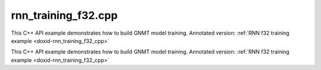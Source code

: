 .. index:: pair: example; rnn_training_f32.cpp
.. _doxid-rnn_training_f32_8cpp-example:

rnn_training_f32.cpp
====================

This C++ API example demonstrates how to build GNMT model training. Annotated version: :ref:`RNN f32 training example <doxid-rnn_training_f32_cpp>`

This C++ API example demonstrates how to build GNMT model training. Annotated version: :ref:`RNN f32 training example <doxid-rnn_training_f32_cpp>`



.. ref-code-block:: cpp

	/*******************************************************************************
	* Copyright 2018-2025 Intel Corporation
	*
	* Licensed under the Apache License, Version 2.0 (the "License");
	* you may not use this file except in compliance with the License.
	* You may obtain a copy of the License at
	*
	*     http://www.apache.org/licenses/LICENSE-2.0
	*
	* Unless required by applicable law or agreed to in writing, software
	* distributed under the License is distributed on an "AS IS" BASIS,
	* WITHOUT WARRANTIES OR CONDITIONS OF ANY KIND, either express or implied.
	* See the License for the specific language governing permissions and
	* limitations under the License.
	*******************************************************************************/
	
	
	#include <cstring>
	#include <math.h>
	#include <numeric>
	#include <utility>
	
	#include "oneapi/dnnl/dnnl.hpp"
	
	#include "example_utils.hpp"
	
	using namespace :ref:`dnnl <doxid-namespacednnl>`;
	
	// User input is:
	//     N0 sequences of length T0
	const int N0 = 1 + rand() % 31;
	//     N1 sequences of length T1
	const int N1 = 1 + rand() % 31;
	// Assume T0 > T1
	const int T0 = 31 + 1 + rand() % 31;
	const int T1 = 1 + rand() % 31;
	
	// Memory required to hold it: N0 * T0 + N1 * T1
	// However it is possible to have these coming
	// as padded chunks in larger memory:
	//      e.g. (N0 + N1) * T0
	// We don't need to compact the data before processing,
	// we can address the chunks via sub-memory and
	// process the data via two RNN primitives:
	//     of time lengths T1 and T0 - T1.
	// The leftmost primitive will process N0 + N1 subsequences of length T1
	// The rightmost primitive will process remaining N0 subsequences
	// of T0 - T1 length
	const int leftmost_batch = N0 + N1;
	const int rightmost_batch = N0;
	
	const int leftmost_seq_length = T1;
	const int rightmost_seq_length = T0 - T1;
	
	// Number of channels
	const int common_feature_size = 1024;
	
	// RNN primitive characteristics
	const int common_n_layers = 1;
	const int lstm_n_gates = 4;
	
	void simple_net(:ref:`engine::kind <doxid-structdnnl_1_1engine_1a2635da16314dcbdb9bd9ea431316bb1a>` engine_kind) {
	    auto eng = :ref:`engine <doxid-structdnnl_1_1engine>`(engine_kind, 0);
	    :ref:`stream <doxid-structdnnl_1_1stream>` s(eng);
	
	    bool is_training = true;
	    auto fwd_inf_train = is_training ? :ref:`prop_kind::forward_training <doxid-group__dnnl__api__attributes_1ggac7db48f6583aa9903e54c2a39d65438fa24775787fab8f13aa4809e1ce8f82aeb>`
	                                     : :ref:`prop_kind::forward_inference <doxid-group__dnnl__api__attributes_1ggac7db48f6583aa9903e54c2a39d65438fa3b9fad4f80d45368f856b5403198ac4c>`;
	
	    std::vector<primitive> fwd_net;
	    std::vector<primitive> bwd_net;
	
	    // Input tensor holds two batches with different sequence lengths.
	    // Shorter sequences are padded
	    :ref:`memory::dims <doxid-structdnnl_1_1memory_1a7d9f4b6ad8caf3969f436cd9ff27e9bb>` net_src_dims = {
	            T0, // time, maximum sequence length
	            N0 + N1, // n, total batch size
	            common_feature_size // c, common number of channels
	    };
	
	    // Two RNN primitives for different sequence lengths,
	    // one unidirectional layer, LSTM-based
	    :ref:`memory::dims <doxid-structdnnl_1_1memory_1a7d9f4b6ad8caf3969f436cd9ff27e9bb>` leftmost_src_layer_dims = {
	            leftmost_seq_length, // time
	            leftmost_batch, // n
	            common_feature_size // c
	    };
	    :ref:`memory::dims <doxid-structdnnl_1_1memory_1a7d9f4b6ad8caf3969f436cd9ff27e9bb>` rightmost_src_layer_dims = {
	            rightmost_seq_length, // time
	            rightmost_batch, // n
	            common_feature_size // c
	    };
	    :ref:`memory::dims <doxid-structdnnl_1_1memory_1a7d9f4b6ad8caf3969f436cd9ff27e9bb>` common_weights_layer_dims = {
	            common_n_layers, // layers
	            1, // directions
	            common_feature_size, // input feature size
	            lstm_n_gates, // gates number
	            common_feature_size // output feature size
	    };
	    :ref:`memory::dims <doxid-structdnnl_1_1memory_1a7d9f4b6ad8caf3969f436cd9ff27e9bb>` common_weights_iter_dims = {
	            common_n_layers, // layers
	            1, // directions
	            common_feature_size, // input feature size
	            lstm_n_gates, // gates number
	            common_feature_size // output feature size
	    };
	    :ref:`memory::dims <doxid-structdnnl_1_1memory_1a7d9f4b6ad8caf3969f436cd9ff27e9bb>` common_bias_dims = {
	            common_n_layers, // layers
	            1, // directions
	            lstm_n_gates, // gates number
	            common_feature_size // output feature size
	    };
	    :ref:`memory::dims <doxid-structdnnl_1_1memory_1a7d9f4b6ad8caf3969f436cd9ff27e9bb>` leftmost_dst_layer_dims = {
	            leftmost_seq_length, // time
	            leftmost_batch, // n
	            common_feature_size // c
	    };
	    :ref:`memory::dims <doxid-structdnnl_1_1memory_1a7d9f4b6ad8caf3969f436cd9ff27e9bb>` rightmost_dst_layer_dims = {
	            rightmost_seq_length, // time
	            rightmost_batch, // n
	            common_feature_size // c
	    };
	
	    // leftmost primitive passes its states to the next RNN iteration
	    // so it needs dst_iter parameter.
	    //
	    // rightmost primitive will consume these as src_iter and will access the
	    // memory via a sub-memory because it will have different batch dimension.
	    // We have arranged our primitives so that
	    // leftmost_batch >= rightmost_batch, and so the rightmost data will fit
	    // into the memory allocated for the leftmost.
	    :ref:`memory::dims <doxid-structdnnl_1_1memory_1a7d9f4b6ad8caf3969f436cd9ff27e9bb>` leftmost_dst_iter_dims = {
	            common_n_layers, // layers
	            1, // directions
	            leftmost_batch, // n
	            common_feature_size // c
	    };
	    :ref:`memory::dims <doxid-structdnnl_1_1memory_1a7d9f4b6ad8caf3969f436cd9ff27e9bb>` leftmost_dst_iter_c_dims = {
	            common_n_layers, // layers
	            1, // directions
	            leftmost_batch, // n
	            common_feature_size // c
	    };
	    :ref:`memory::dims <doxid-structdnnl_1_1memory_1a7d9f4b6ad8caf3969f436cd9ff27e9bb>` rightmost_src_iter_dims = {
	            common_n_layers, // layers
	            1, // directions
	            rightmost_batch, // n
	            common_feature_size // c
	    };
	    :ref:`memory::dims <doxid-structdnnl_1_1memory_1a7d9f4b6ad8caf3969f436cd9ff27e9bb>` rightmost_src_iter_c_dims = {
	            common_n_layers, // layers
	            1, // directions
	            rightmost_batch, // n
	            common_feature_size // c
	    };
	
	    // multiplication of tensor dimensions
	    auto tz_volume = [=](:ref:`memory::dims <doxid-structdnnl_1_1memory_1a7d9f4b6ad8caf3969f436cd9ff27e9bb>` tz_dims) {
	        return std::accumulate(tz_dims.begin(), tz_dims.end(), (:ref:`memory::dim <doxid-structdnnl_1_1memory_1a281426f169daa042dcf5379c8fce21a9>`)1,
	                std::multiplies<memory::dim>());
	    };
	
	    // Create auxiliary f32 memory descriptor
	    // based on user- supplied dimensions and layout.
	    auto formatted_md = [=](const :ref:`memory::dims <doxid-structdnnl_1_1memory_1a7d9f4b6ad8caf3969f436cd9ff27e9bb>` &dimensions,
	                                :ref:`memory::format_tag <doxid-structdnnl_1_1memory_1a8e71077ed6a5f7fb7b3e6e1a5a2ecf3f>` layout) {
	        return :ref:`memory::desc <doxid-structdnnl_1_1memory_1_1desc>` {{dimensions}, :ref:`memory::data_type::f32 <doxid-structdnnl_1_1memory_1a8e83474ec3a50e08e37af76c8c075dcea512dc597be7ae761876315165dc8bd2e>`, layout};
	    };
	    // Create auxiliary generic f32 memory descriptor
	    // based on supplied dimensions, with format_tag::any.
	    auto generic_md = [=](const :ref:`memory::dims <doxid-structdnnl_1_1memory_1a7d9f4b6ad8caf3969f436cd9ff27e9bb>` &dimensions) {
	        return formatted_md(dimensions, :ref:`memory::format_tag::any <doxid-structdnnl_1_1memory_1a8e71077ed6a5f7fb7b3e6e1a5a2ecf3fa100b8cad7cf2a56f6df78f171f97a1ec>`);
	    };
	
	    //
	    // I/O memory, coming from user
	    //
	
	    // Net input
	    std::vector<float> net_src(tz_volume(net_src_dims), 1.0f);
	    // NOTE: in this example we study input sequences with variable batch
	    // dimension, which get processed by two separate RNN primitives, thus
	    // the destination memory for the two will have different shapes: batch
	    // is the second dimension currently: see format_tag::tnc.
	    // We are not copying the output to some common user provided memory as we
	    // suggest that the user should rather keep the two output memories separate
	    // throughout the whole topology and only reorder to something else as
	    // needed.
	    // So there's no common net_dst, but there are two destinations instead:
	    //    leftmost_dst_layer_memory
	    //    rightmost_dst_layer_memory
	
	    // Memory for the user allocated memory
	    // Suppose user data is in tnc format.
	    auto net_src_memory = :ref:`dnnl::memory <doxid-structdnnl_1_1memory>`(
	            {{net_src_dims}, :ref:`memory::data_type::f32 <doxid-structdnnl_1_1memory_1a8e83474ec3a50e08e37af76c8c075dcea512dc597be7ae761876315165dc8bd2e>`, :ref:`memory::format_tag::tnc <doxid-structdnnl_1_1memory_1a8e71077ed6a5f7fb7b3e6e1a5a2ecf3fac775cf954921a129a65eb929476de911>`},
	            eng);
	    write_to_dnnl_memory(net_src.data(), net_src_memory);
	    // src_layer memory of the leftmost and rightmost RNN primitives
	    // are accessed through the respective sub-memories in larger memory.
	    // View primitives compute the strides to accommodate for padding.
	    auto user_leftmost_src_layer_md = net_src_memory.get_desc().submemory_desc(
	            leftmost_src_layer_dims, {0, 0, 0}); // t, n, c offsets
	    auto user_rightmost_src_layer_md
	            = net_src_memory.get_desc().submemory_desc(rightmost_src_layer_dims,
	                    {leftmost_seq_length, 0, 0}); // t, n, c offsets
	    auto leftmost_src_layer_memory = net_src_memory;
	    auto rightmost_src_layer_memory = net_src_memory;
	
	    // Other user provided memory arrays, descriptors and primitives with the
	    // data layouts chosen by user. We'll have to reorder if RNN
	    // primitive prefers it in a different format.
	    std::vector<float> user_common_weights_layer(
	            tz_volume(common_weights_layer_dims), 1.0f);
	    auto user_common_weights_layer_memory
	            = :ref:`dnnl::memory <doxid-structdnnl_1_1memory>`({common_weights_layer_dims, :ref:`memory::data_type::f32 <doxid-structdnnl_1_1memory_1a8e83474ec3a50e08e37af76c8c075dcea512dc597be7ae761876315165dc8bd2e>`,
	                                   :ref:`memory::format_tag::ldigo <doxid-structdnnl_1_1memory_1a8e71077ed6a5f7fb7b3e6e1a5a2ecf3fa4e62e330c56963f9ead98490cd57ef7b>`},
	                    eng);
	    write_to_dnnl_memory(
	            user_common_weights_layer.data(), user_common_weights_layer_memory);
	
	    std::vector<float> user_common_weights_iter(
	            tz_volume(common_weights_iter_dims), 1.0f);
	    auto user_common_weights_iter_memory
	            = :ref:`dnnl::memory <doxid-structdnnl_1_1memory>`({{common_weights_iter_dims}, :ref:`memory::data_type::f32 <doxid-structdnnl_1_1memory_1a8e83474ec3a50e08e37af76c8c075dcea512dc597be7ae761876315165dc8bd2e>`,
	                                   :ref:`memory::format_tag::ldigo <doxid-structdnnl_1_1memory_1a8e71077ed6a5f7fb7b3e6e1a5a2ecf3fa4e62e330c56963f9ead98490cd57ef7b>`},
	                    eng);
	    write_to_dnnl_memory(
	            user_common_weights_layer.data(), user_common_weights_iter_memory);
	
	    std::vector<float> user_common_bias(tz_volume(common_bias_dims), 1.0f);
	    auto user_common_bias_memory
	            = :ref:`dnnl::memory <doxid-structdnnl_1_1memory>`({{common_bias_dims}, :ref:`memory::data_type::f32 <doxid-structdnnl_1_1memory_1a8e83474ec3a50e08e37af76c8c075dcea512dc597be7ae761876315165dc8bd2e>`,
	                                   :ref:`memory::format_tag::ldgo <doxid-structdnnl_1_1memory_1a8e71077ed6a5f7fb7b3e6e1a5a2ecf3fab8690cd92ccee6a0ad55faccc0346aab>`},
	                    eng);
	    write_to_dnnl_memory(user_common_bias.data(), user_common_bias_memory);
	
	    std::vector<float> user_leftmost_dst_layer(
	            tz_volume(leftmost_dst_layer_dims), 1.0f);
	    auto user_leftmost_dst_layer_memory
	            = :ref:`dnnl::memory <doxid-structdnnl_1_1memory>`({{leftmost_dst_layer_dims}, :ref:`memory::data_type::f32 <doxid-structdnnl_1_1memory_1a8e83474ec3a50e08e37af76c8c075dcea512dc597be7ae761876315165dc8bd2e>`,
	                                   :ref:`memory::format_tag::tnc <doxid-structdnnl_1_1memory_1a8e71077ed6a5f7fb7b3e6e1a5a2ecf3fac775cf954921a129a65eb929476de911>`},
	                    eng);
	    write_to_dnnl_memory(
	            user_leftmost_dst_layer.data(), user_leftmost_dst_layer_memory);
	
	    std::vector<float> user_rightmost_dst_layer(
	            tz_volume(rightmost_dst_layer_dims), 1.0f);
	    auto user_rightmost_dst_layer_memory
	            = :ref:`dnnl::memory <doxid-structdnnl_1_1memory>`({{rightmost_dst_layer_dims}, :ref:`memory::data_type::f32 <doxid-structdnnl_1_1memory_1a8e83474ec3a50e08e37af76c8c075dcea512dc597be7ae761876315165dc8bd2e>`,
	                                   :ref:`memory::format_tag::tnc <doxid-structdnnl_1_1memory_1a8e71077ed6a5f7fb7b3e6e1a5a2ecf3fac775cf954921a129a65eb929476de911>`},
	                    eng);
	    write_to_dnnl_memory(
	            user_rightmost_dst_layer.data(), user_rightmost_dst_layer_memory);
	
	    // Describe layer, forward pass, leftmost primitive.
	    // There are no primitives to the left from here,
	    // so src_iter_desc needs to be zero memory desc
	    auto leftmost_prim_desc = :ref:`lstm_forward::primitive_desc <doxid-structdnnl_1_1lstm__forward_1_1primitive__desc>`(eng, // engine
	            fwd_inf_train, // aprop_kind
	            :ref:`rnn_direction::unidirectional_left2right <doxid-group__dnnl__api__rnn_1gga33315cf335d1cbe26fd6b70d956e23d5a04f4bf4bc6a47e30f0353597e244c44a>`, // direction
	            user_leftmost_src_layer_md, // src_layer_desc
	            :ref:`memory::desc <doxid-structdnnl_1_1memory_1_1desc>`(), // src_iter_desc
	            :ref:`memory::desc <doxid-structdnnl_1_1memory_1_1desc>`(), // src_iter_c_desc
	            generic_md(common_weights_layer_dims), // weights_layer_desc
	            generic_md(common_weights_iter_dims), // weights_iter_desc
	            generic_md(common_bias_dims), // bias_desc
	            formatted_md(leftmost_dst_layer_dims,
	                    :ref:`memory::format_tag::tnc <doxid-structdnnl_1_1memory_1a8e71077ed6a5f7fb7b3e6e1a5a2ecf3fac775cf954921a129a65eb929476de911>`), // dst_layer_desc
	            generic_md(leftmost_dst_iter_dims), // dst_iter_desc
	            generic_md(leftmost_dst_iter_c_dims) // dst_iter_c_desc
	    );
	
	    //
	    // Need to connect leftmost and rightmost via "iter" parameters.
	    // We allocate memory here based on the shapes provided by RNN primitive.
	    //
	    auto leftmost_dst_iter_memory
	            = :ref:`dnnl::memory <doxid-structdnnl_1_1memory>`(leftmost_prim_desc.dst_iter_desc(), eng);
	    auto leftmost_dst_iter_c_memory
	            = :ref:`dnnl::memory <doxid-structdnnl_1_1memory>`(leftmost_prim_desc.dst_iter_c_desc(), eng);
	
	    // rightmost src_iter will be a sub-memory of dst_iter of leftmost
	    auto rightmost_src_iter_md
	            = leftmost_dst_iter_memory.:ref:`get_desc <doxid-structdnnl_1_1memory_1ad8a1ad28ed7acf9c34c69e4b882c6e92>`().:ref:`submemory_desc <doxid-structdnnl_1_1memory_1_1desc_1a7de2abef3b34e94c5dfa16e1fc3f3aab>`(
	                    rightmost_src_iter_dims,
	                    {0, 0, 0, 0}); // l, d, n, c offsets
	    auto rightmost_src_iter_memory = leftmost_dst_iter_memory;
	
	    auto rightmost_src_iter_c_md
	            = leftmost_dst_iter_c_memory.:ref:`get_desc <doxid-structdnnl_1_1memory_1ad8a1ad28ed7acf9c34c69e4b882c6e92>`().:ref:`submemory_desc <doxid-structdnnl_1_1memory_1_1desc_1a7de2abef3b34e94c5dfa16e1fc3f3aab>`(
	                    rightmost_src_iter_c_dims,
	                    {0, 0, 0, 0}); // l, d, n, c offsets
	    auto rightmost_src_iter_c_memory = leftmost_dst_iter_c_memory;
	
	    // Now rightmost primitive
	    // There are no primitives to the right from here,
	    // so dst_iter_desc is explicit zero memory desc
	    auto rightmost_prim_desc = :ref:`lstm_forward::primitive_desc <doxid-structdnnl_1_1lstm__forward_1_1primitive__desc>`(eng, // engine
	            fwd_inf_train, // aprop_kind
	            :ref:`rnn_direction::unidirectional_left2right <doxid-group__dnnl__api__rnn_1gga33315cf335d1cbe26fd6b70d956e23d5a04f4bf4bc6a47e30f0353597e244c44a>`, // direction
	            user_rightmost_src_layer_md, // src_layer_desc
	            rightmost_src_iter_md, // src_iter_desc
	            rightmost_src_iter_c_md, // src_iter_c_desc
	            generic_md(common_weights_layer_dims), // weights_layer_desc
	            generic_md(common_weights_iter_dims), // weights_iter_desc
	            generic_md(common_bias_dims), // bias_desc
	            formatted_md(rightmost_dst_layer_dims,
	                    :ref:`memory::format_tag::tnc <doxid-structdnnl_1_1memory_1a8e71077ed6a5f7fb7b3e6e1a5a2ecf3fac775cf954921a129a65eb929476de911>`), // dst_layer_desc
	            :ref:`memory::desc <doxid-structdnnl_1_1memory_1_1desc>`(), // dst_iter_desc
	            :ref:`memory::desc <doxid-structdnnl_1_1memory_1_1desc>`() // dst_iter_c_desc
	    );
	
	    //
	    // Weights and biases, layer memory
	    // Same layout should work across the layer, no reorders
	    // needed between leftmost and rigthmost, only reordering
	    // user memory to the RNN-friendly shapes.
	    //
	
	    auto common_weights_layer_memory = user_common_weights_layer_memory;
	    if (leftmost_prim_desc.weights_layer_desc()
	            != common_weights_layer_memory.get_desc()) {
	        common_weights_layer_memory
	                = :ref:`dnnl::memory <doxid-structdnnl_1_1memory>`(leftmost_prim_desc.weights_layer_desc(), eng);
	        :ref:`reorder <doxid-structdnnl_1_1reorder>`(user_common_weights_layer_memory, common_weights_layer_memory)
	                .:ref:`execute <doxid-structdnnl_1_1reorder_1ab9d5265274a13d4afa1fe33d784a1027>`(s, user_common_weights_layer_memory,
	                        common_weights_layer_memory);
	    }
	
	    auto common_weights_iter_memory = user_common_weights_iter_memory;
	    if (leftmost_prim_desc.weights_iter_desc()
	            != common_weights_iter_memory.get_desc()) {
	        common_weights_iter_memory
	                = :ref:`dnnl::memory <doxid-structdnnl_1_1memory>`(leftmost_prim_desc.weights_iter_desc(), eng);
	        :ref:`reorder <doxid-structdnnl_1_1reorder>`(user_common_weights_iter_memory, common_weights_iter_memory)
	                .:ref:`execute <doxid-structdnnl_1_1reorder_1ab9d5265274a13d4afa1fe33d784a1027>`(s, user_common_weights_iter_memory,
	                        common_weights_iter_memory);
	    }
	
	    auto common_bias_memory = user_common_bias_memory;
	    if (leftmost_prim_desc.bias_desc() != common_bias_memory.get_desc()) {
	        common_bias_memory = :ref:`dnnl::memory <doxid-structdnnl_1_1memory>`(leftmost_prim_desc.bias_desc(), eng);
	        :ref:`reorder <doxid-structdnnl_1_1reorder>`(user_common_bias_memory, common_bias_memory)
	                .:ref:`execute <doxid-structdnnl_1_1reorder_1ab9d5265274a13d4afa1fe33d784a1027>`(s, user_common_bias_memory, common_bias_memory);
	    }
	
	    //
	    // Destination layer memory
	    //
	
	    auto leftmost_dst_layer_memory = user_leftmost_dst_layer_memory;
	    if (leftmost_prim_desc.dst_layer_desc()
	            != leftmost_dst_layer_memory.get_desc()) {
	        leftmost_dst_layer_memory
	                = :ref:`dnnl::memory <doxid-structdnnl_1_1memory>`(leftmost_prim_desc.dst_layer_desc(), eng);
	        :ref:`reorder <doxid-structdnnl_1_1reorder>`(user_leftmost_dst_layer_memory, leftmost_dst_layer_memory)
	                .:ref:`execute <doxid-structdnnl_1_1reorder_1ab9d5265274a13d4afa1fe33d784a1027>`(s, user_leftmost_dst_layer_memory,
	                        leftmost_dst_layer_memory);
	    }
	
	    auto rightmost_dst_layer_memory = user_rightmost_dst_layer_memory;
	    if (rightmost_prim_desc.dst_layer_desc()
	            != rightmost_dst_layer_memory.get_desc()) {
	        rightmost_dst_layer_memory
	                = :ref:`dnnl::memory <doxid-structdnnl_1_1memory>`(rightmost_prim_desc.dst_layer_desc(), eng);
	        :ref:`reorder <doxid-structdnnl_1_1reorder>`(user_rightmost_dst_layer_memory, rightmost_dst_layer_memory)
	                .:ref:`execute <doxid-structdnnl_1_1reorder_1ab9d5265274a13d4afa1fe33d784a1027>`(s, user_rightmost_dst_layer_memory,
	                        rightmost_dst_layer_memory);
	    }
	
	    // We also create workspace memory based on the information from
	    // the workspace_primitive_desc(). This is needed for internal
	    // communication between forward and backward primitives during
	    // training.
	    auto create_ws = [=](:ref:`dnnl::lstm_forward::primitive_desc <doxid-structdnnl_1_1lstm__forward_1_1primitive__desc>` &pd) {
	        return :ref:`dnnl::memory <doxid-structdnnl_1_1memory>`(pd.workspace_desc(), eng);
	    };
	    auto leftmost_workspace_memory = create_ws(leftmost_prim_desc);
	    auto rightmost_workspace_memory = create_ws(rightmost_prim_desc);
	
	    // Construct the RNN primitive objects
	    :ref:`lstm_forward <doxid-structdnnl_1_1lstm__forward>` leftmost_layer(leftmost_prim_desc);
	    leftmost_layer.execute(s,
	            {{:ref:`DNNL_ARG_SRC_LAYER <doxid-group__dnnl__api__primitives__common_1gab91ce4d04cf4e98e3a407daa0676764f>`, leftmost_src_layer_memory},
	                    {:ref:`DNNL_ARG_WEIGHTS_LAYER <doxid-group__dnnl__api__primitives__common_1ga1ac9e1f1327be3902b488b64bae1b4c5>`, common_weights_layer_memory},
	                    {:ref:`DNNL_ARG_WEIGHTS_ITER <doxid-group__dnnl__api__primitives__common_1ga5a9c39486c01ad263e29677a32735af8>`, common_weights_iter_memory},
	                    {:ref:`DNNL_ARG_BIAS <doxid-group__dnnl__api__primitives__common_1gad0cbc09942aba93fbe3c0c2e09166f0d>`, common_bias_memory},
	                    {:ref:`DNNL_ARG_DST_LAYER <doxid-group__dnnl__api__primitives__common_1gacfc123a6a4ff3b4af4cd27ed66fb8528>`, leftmost_dst_layer_memory},
	                    {:ref:`DNNL_ARG_DST_ITER <doxid-group__dnnl__api__primitives__common_1ga13b91cbd3f531d9c90227895a275d5a6>`, leftmost_dst_iter_memory},
	                    {:ref:`DNNL_ARG_DST_ITER_C <doxid-group__dnnl__api__primitives__common_1ga8b77d8716fc0ab9923d6cb409dbdf900>`, leftmost_dst_iter_c_memory},
	                    {:ref:`DNNL_ARG_WORKSPACE <doxid-group__dnnl__api__primitives__common_1ga550c80e1b9ba4f541202a7ac98be117f>`, leftmost_workspace_memory}});
	
	    :ref:`lstm_forward <doxid-structdnnl_1_1lstm__forward>` rightmost_layer(rightmost_prim_desc);
	    rightmost_layer.execute(s,
	            {{:ref:`DNNL_ARG_SRC_LAYER <doxid-group__dnnl__api__primitives__common_1gab91ce4d04cf4e98e3a407daa0676764f>`, rightmost_src_layer_memory},
	                    {:ref:`DNNL_ARG_SRC_ITER <doxid-group__dnnl__api__primitives__common_1gaf35f4f604284f1b00bb35bffd0f7a143>`, rightmost_src_iter_memory},
	                    {:ref:`DNNL_ARG_SRC_ITER_C <doxid-group__dnnl__api__primitives__common_1ga8ef6969516e717208a33766542410410>`, rightmost_src_iter_c_memory},
	                    {:ref:`DNNL_ARG_WEIGHTS_LAYER <doxid-group__dnnl__api__primitives__common_1ga1ac9e1f1327be3902b488b64bae1b4c5>`, common_weights_layer_memory},
	                    {:ref:`DNNL_ARG_WEIGHTS_ITER <doxid-group__dnnl__api__primitives__common_1ga5a9c39486c01ad263e29677a32735af8>`, common_weights_iter_memory},
	                    {:ref:`DNNL_ARG_BIAS <doxid-group__dnnl__api__primitives__common_1gad0cbc09942aba93fbe3c0c2e09166f0d>`, common_bias_memory},
	                    {:ref:`DNNL_ARG_DST_LAYER <doxid-group__dnnl__api__primitives__common_1gacfc123a6a4ff3b4af4cd27ed66fb8528>`, rightmost_dst_layer_memory},
	                    {:ref:`DNNL_ARG_WORKSPACE <doxid-group__dnnl__api__primitives__common_1ga550c80e1b9ba4f541202a7ac98be117f>`, rightmost_workspace_memory}});
	
	    // No backward pass for inference
	    if (!is_training) return;
	
	    //
	    // Backward primitives will reuse memory from forward
	    // and allocate/describe specifics here. Only relevant for training.
	    //
	
	    // User-provided memory for backward by data output
	    std::vector<float> net_diff_src(tz_volume(net_src_dims), 1.0f);
	    auto net_diff_src_memory = :ref:`dnnl::memory <doxid-structdnnl_1_1memory>`(
	            formatted_md(net_src_dims, :ref:`memory::format_tag::tnc <doxid-structdnnl_1_1memory_1a8e71077ed6a5f7fb7b3e6e1a5a2ecf3fac775cf954921a129a65eb929476de911>`), eng);
	    write_to_dnnl_memory(net_diff_src.data(), net_diff_src_memory);
	
	    // diff_src follows the same layout we have for net_src
	    auto user_leftmost_diff_src_layer_md
	            = net_diff_src_memory.get_desc().submemory_desc(
	                    leftmost_src_layer_dims, {0, 0, 0}); // t, n, c offsets
	    auto user_rightmost_diff_src_layer_md
	            = net_diff_src_memory.get_desc().submemory_desc(
	                    rightmost_src_layer_dims,
	                    {leftmost_seq_length, 0, 0}); // t, n, c offsets
	    auto leftmost_diff_src_layer_memory = net_diff_src_memory;
	    auto rightmost_diff_src_layer_memory = net_diff_src_memory;
	
	    // User-provided memory for backpropagation by weights
	    std::vector<float> user_common_diff_weights_layer(
	            tz_volume(common_weights_layer_dims), 1.0f);
	    auto user_common_diff_weights_layer_memory = :ref:`dnnl::memory <doxid-structdnnl_1_1memory>`(
	            formatted_md(common_weights_layer_dims, :ref:`memory::format_tag::ldigo <doxid-structdnnl_1_1memory_1a8e71077ed6a5f7fb7b3e6e1a5a2ecf3fa4e62e330c56963f9ead98490cd57ef7b>`),
	            eng);
	    write_to_dnnl_memory(user_common_diff_weights_layer.data(),
	            user_common_diff_weights_layer_memory);
	
	    std::vector<float> user_common_diff_bias(tz_volume(common_bias_dims), 1.0f);
	    auto user_common_diff_bias_memory = :ref:`dnnl::memory <doxid-structdnnl_1_1memory>`(
	            formatted_md(common_bias_dims, :ref:`memory::format_tag::ldgo <doxid-structdnnl_1_1memory_1a8e71077ed6a5f7fb7b3e6e1a5a2ecf3fab8690cd92ccee6a0ad55faccc0346aab>`), eng);
	    write_to_dnnl_memory(
	            user_common_diff_bias.data(), user_common_diff_bias_memory);
	
	    // User-provided input to the backward primitive.
	    // To be updated by the user after forward pass using some cost function.
	    :ref:`memory::dims <doxid-structdnnl_1_1memory_1a7d9f4b6ad8caf3969f436cd9ff27e9bb>` net_diff_dst_dims = {
	            T0, // time
	            N0 + N1, // n
	            common_feature_size // c
	    };
	    // Suppose user data is in tnc format.
	    std::vector<float> net_diff_dst(tz_volume(net_diff_dst_dims), 1.0f);
	    auto net_diff_dst_memory = :ref:`dnnl::memory <doxid-structdnnl_1_1memory>`(
	            formatted_md(net_diff_dst_dims, :ref:`memory::format_tag::tnc <doxid-structdnnl_1_1memory_1a8e71077ed6a5f7fb7b3e6e1a5a2ecf3fac775cf954921a129a65eb929476de911>`), eng);
	    write_to_dnnl_memory(net_diff_dst.data(), net_diff_dst_memory);
	    // diff_dst_layer memory of the leftmost and rightmost RNN primitives
	    // are accessed through the respective sub-memory in larger memory.
	    // View primitives compute the strides to accommodate for padding.
	    auto user_leftmost_diff_dst_layer_md
	            = net_diff_dst_memory.get_desc().submemory_desc(
	                    leftmost_dst_layer_dims, {0, 0, 0}); // t, n, c offsets
	    auto user_rightmost_diff_dst_layer_md
	            = net_diff_dst_memory.get_desc().submemory_desc(
	                    rightmost_dst_layer_dims,
	                    {leftmost_seq_length, 0, 0}); // t, n, c offsets
	    auto leftmost_diff_dst_layer_memory = net_diff_dst_memory;
	    auto rightmost_diff_dst_layer_memory = net_diff_dst_memory;
	
	    // Backward leftmost primitive descriptor
	    auto leftmost_bwd_prim_desc = :ref:`lstm_backward::primitive_desc <doxid-structdnnl_1_1lstm__backward_1_1primitive__desc>`(eng, // engine
	            :ref:`prop_kind::backward <doxid-group__dnnl__api__attributes_1ggac7db48f6583aa9903e54c2a39d65438fa195fe59b6f103787a914aead0f3db502>`, // aprop_kind
	            :ref:`rnn_direction::unidirectional_left2right <doxid-group__dnnl__api__rnn_1gga33315cf335d1cbe26fd6b70d956e23d5a04f4bf4bc6a47e30f0353597e244c44a>`, // direction
	            user_leftmost_src_layer_md, // src_layer_desc
	            :ref:`memory::desc <doxid-structdnnl_1_1memory_1_1desc>`(), // src_iter_desc
	            :ref:`memory::desc <doxid-structdnnl_1_1memory_1_1desc>`(), // src_iter_c_desc
	            generic_md(common_weights_layer_dims), // weights_layer_desc
	            generic_md(common_weights_iter_dims), // weights_iter_desc
	            generic_md(common_bias_dims), // bias_desc
	            formatted_md(leftmost_dst_layer_dims,
	                    :ref:`memory::format_tag::tnc <doxid-structdnnl_1_1memory_1a8e71077ed6a5f7fb7b3e6e1a5a2ecf3fac775cf954921a129a65eb929476de911>`), // dst_layer_desc
	            generic_md(leftmost_dst_iter_dims), // dst_iter_desc
	            generic_md(leftmost_dst_iter_c_dims), // dst_iter_c_desc
	            user_leftmost_diff_src_layer_md, // diff_src_layer_desc
	            :ref:`memory::desc <doxid-structdnnl_1_1memory_1_1desc>`(), // diff_src_iter_desc
	            :ref:`memory::desc <doxid-structdnnl_1_1memory_1_1desc>`(), // diff_src_iter_c_desc
	            generic_md(common_weights_layer_dims), // diff_weights_layer_desc
	            generic_md(common_weights_iter_dims), // diff_weights_iter_desc
	            generic_md(common_bias_dims), // diff_bias_desc
	            user_leftmost_diff_dst_layer_md, // diff_dst_layer_desc
	            generic_md(leftmost_dst_iter_dims), // diff_dst_iter_desc
	            generic_md(leftmost_dst_iter_c_dims), // diff_dst_iter_c_desc
	            leftmost_prim_desc // hint from forward pass
	    );
	
	    // As the batch dimensions are different between leftmost and rightmost
	    // we need to use a sub-memory. rightmost needs less memory, so it will
	    // be a sub-memory of leftmost.
	    auto leftmost_diff_dst_iter_memory
	            = :ref:`dnnl::memory <doxid-structdnnl_1_1memory>`(leftmost_bwd_prim_desc.diff_dst_iter_desc(), eng);
	    auto leftmost_diff_dst_iter_c_memory
	            = :ref:`dnnl::memory <doxid-structdnnl_1_1memory>`(leftmost_bwd_prim_desc.diff_dst_iter_c_desc(), eng);
	
	    auto rightmost_diff_src_iter_md
	            = leftmost_diff_dst_iter_memory.:ref:`get_desc <doxid-structdnnl_1_1memory_1ad8a1ad28ed7acf9c34c69e4b882c6e92>`().:ref:`submemory_desc <doxid-structdnnl_1_1memory_1_1desc_1a7de2abef3b34e94c5dfa16e1fc3f3aab>`(
	                    rightmost_src_iter_dims,
	                    {0, 0, 0, 0}); // l, d, n, c offsets
	    auto rightmost_diff_src_iter_memory = leftmost_diff_dst_iter_memory;
	
	    auto rightmost_diff_src_iter_c_md
	            = leftmost_diff_dst_iter_c_memory.:ref:`get_desc <doxid-structdnnl_1_1memory_1ad8a1ad28ed7acf9c34c69e4b882c6e92>`().:ref:`submemory_desc <doxid-structdnnl_1_1memory_1_1desc_1a7de2abef3b34e94c5dfa16e1fc3f3aab>`(
	                    rightmost_src_iter_c_dims,
	                    {0, 0, 0, 0}); // l, d, n, c offsets
	    auto rightmost_diff_src_iter_c_memory = leftmost_diff_dst_iter_c_memory;
	
	    // Backward rightmost primitive descriptor
	    auto rightmost_bwd_prim_desc = :ref:`lstm_backward::primitive_desc <doxid-structdnnl_1_1lstm__backward_1_1primitive__desc>`(eng, // engine
	            :ref:`prop_kind::backward <doxid-group__dnnl__api__attributes_1ggac7db48f6583aa9903e54c2a39d65438fa195fe59b6f103787a914aead0f3db502>`, // aprop_kind
	            :ref:`rnn_direction::unidirectional_left2right <doxid-group__dnnl__api__rnn_1gga33315cf335d1cbe26fd6b70d956e23d5a04f4bf4bc6a47e30f0353597e244c44a>`, // direction
	            user_rightmost_src_layer_md, // src_layer_desc
	            generic_md(rightmost_src_iter_dims), // src_iter_desc
	            generic_md(rightmost_src_iter_c_dims), // src_iter_c_desc
	            generic_md(common_weights_layer_dims), // weights_layer_desc
	            generic_md(common_weights_iter_dims), // weights_iter_desc
	            generic_md(common_bias_dims), // bias_desc
	            formatted_md(rightmost_dst_layer_dims,
	                    :ref:`memory::format_tag::tnc <doxid-structdnnl_1_1memory_1a8e71077ed6a5f7fb7b3e6e1a5a2ecf3fac775cf954921a129a65eb929476de911>`), // dst_layer_desc
	            :ref:`memory::desc <doxid-structdnnl_1_1memory_1_1desc>`(), // dst_iter_desc
	            :ref:`memory::desc <doxid-structdnnl_1_1memory_1_1desc>`(), // dst_iter_c_desc
	            user_rightmost_diff_src_layer_md, // diff_src_layer_desc
	            rightmost_diff_src_iter_md, // diff_src_iter_desc
	            rightmost_diff_src_iter_c_md, // diff_src_iter_c_desc
	            generic_md(common_weights_layer_dims), // diff_weights_layer_desc
	            generic_md(common_weights_iter_dims), // diff_weights_iter_desc
	            generic_md(common_bias_dims), // diff_bias_desc
	            user_rightmost_diff_dst_layer_md, // diff_dst_layer_desc
	            :ref:`memory::desc <doxid-structdnnl_1_1memory_1_1desc>`(), // diff_dst_iter_desc
	            :ref:`memory::desc <doxid-structdnnl_1_1memory_1_1desc>`(), // diff_dst_iter_c_desc
	            rightmost_prim_desc // hint from forward pass
	    );
	
	    //
	    // Memory for backward pass
	    //
	
	    // src layer uses the same memory as forward
	    auto leftmost_src_layer_bwd_memory = leftmost_src_layer_memory;
	    auto rightmost_src_layer_bwd_memory = rightmost_src_layer_memory;
	
	    // Memory for weights and biases for backward pass
	    // Try to use the same memory between forward and backward, but
	    // sometimes reorders are needed.
	    auto common_weights_layer_bwd_memory = common_weights_layer_memory;
	    if (leftmost_bwd_prim_desc.weights_layer_desc()
	            != leftmost_prim_desc.weights_layer_desc()) {
	        common_weights_layer_bwd_memory
	                = :ref:`memory <doxid-structdnnl_1_1memory>`(leftmost_bwd_prim_desc.weights_layer_desc(), eng);
	        :ref:`reorder <doxid-structdnnl_1_1reorder>`(common_weights_layer_memory, common_weights_layer_bwd_memory)
	                .:ref:`execute <doxid-structdnnl_1_1reorder_1ab9d5265274a13d4afa1fe33d784a1027>`(s, common_weights_layer_memory,
	                        common_weights_layer_bwd_memory);
	    }
	
	    auto common_weights_iter_bwd_memory = common_weights_iter_memory;
	    if (leftmost_bwd_prim_desc.weights_iter_desc()
	            != leftmost_prim_desc.weights_iter_desc()) {
	        common_weights_iter_bwd_memory
	                = :ref:`memory <doxid-structdnnl_1_1memory>`(leftmost_bwd_prim_desc.weights_iter_desc(), eng);
	        :ref:`reorder <doxid-structdnnl_1_1reorder>`(common_weights_iter_memory, common_weights_iter_bwd_memory)
	                .:ref:`execute <doxid-structdnnl_1_1reorder_1ab9d5265274a13d4afa1fe33d784a1027>`(s, common_weights_iter_memory,
	                        common_weights_iter_bwd_memory);
	    }
	
	    auto common_bias_bwd_memory = common_bias_memory;
	    if (leftmost_bwd_prim_desc.bias_desc() != common_bias_memory.get_desc()) {
	        common_bias_bwd_memory
	                = :ref:`dnnl::memory <doxid-structdnnl_1_1memory>`(leftmost_bwd_prim_desc.bias_desc(), eng);
	        :ref:`reorder <doxid-structdnnl_1_1reorder>`(common_bias_memory, common_bias_bwd_memory)
	                .:ref:`execute <doxid-structdnnl_1_1reorder_1ab9d5265274a13d4afa1fe33d784a1027>`(s, common_bias_memory, common_bias_bwd_memory);
	    }
	
	    // diff_weights and biases
	    auto common_diff_weights_layer_memory
	            = user_common_diff_weights_layer_memory;
	    auto reorder_common_diff_weights_layer = false;
	    if (leftmost_bwd_prim_desc.diff_weights_layer_desc()
	            != common_diff_weights_layer_memory.get_desc()) {
	        common_diff_weights_layer_memory = :ref:`dnnl::memory <doxid-structdnnl_1_1memory>`(
	                leftmost_bwd_prim_desc.diff_weights_layer_desc(), eng);
	        reorder_common_diff_weights_layer = true;
	    }
	
	    auto common_diff_bias_memory = user_common_diff_bias_memory;
	    auto reorder_common_diff_bias = false;
	    if (leftmost_bwd_prim_desc.diff_bias_desc()
	            != common_diff_bias_memory.get_desc()) {
	        common_diff_bias_memory
	                = :ref:`dnnl::memory <doxid-structdnnl_1_1memory>`(leftmost_bwd_prim_desc.diff_bias_desc(), eng);
	        reorder_common_diff_bias = true;
	    }
	
	    // dst_layer memory for backward pass
	    auto leftmost_dst_layer_bwd_memory = leftmost_dst_layer_memory;
	    if (leftmost_bwd_prim_desc.dst_layer_desc()
	            != leftmost_dst_layer_bwd_memory.get_desc()) {
	        leftmost_dst_layer_bwd_memory
	                = :ref:`dnnl::memory <doxid-structdnnl_1_1memory>`(leftmost_bwd_prim_desc.dst_layer_desc(), eng);
	        :ref:`reorder <doxid-structdnnl_1_1reorder>`(leftmost_dst_layer_memory, leftmost_dst_layer_bwd_memory)
	                .:ref:`execute <doxid-structdnnl_1_1reorder_1ab9d5265274a13d4afa1fe33d784a1027>`(s, leftmost_dst_layer_memory,
	                        leftmost_dst_layer_bwd_memory);
	    }
	
	    auto rightmost_dst_layer_bwd_memory = rightmost_dst_layer_memory;
	    if (rightmost_bwd_prim_desc.dst_layer_desc()
	            != rightmost_dst_layer_bwd_memory.get_desc()) {
	        rightmost_dst_layer_bwd_memory
	                = :ref:`dnnl::memory <doxid-structdnnl_1_1memory>`(rightmost_bwd_prim_desc.dst_layer_desc(), eng);
	        :ref:`reorder <doxid-structdnnl_1_1reorder>`(rightmost_dst_layer_memory, rightmost_dst_layer_bwd_memory)
	                .:ref:`execute <doxid-structdnnl_1_1reorder_1ab9d5265274a13d4afa1fe33d784a1027>`(s, rightmost_dst_layer_memory,
	                        rightmost_dst_layer_bwd_memory);
	    }
	
	    // Similar to forward, the backward primitives are connected
	    // via "iter" parameters.
	    auto common_diff_weights_iter_memory = :ref:`dnnl::memory <doxid-structdnnl_1_1memory>`(
	            leftmost_bwd_prim_desc.diff_weights_iter_desc(), eng);
	
	    auto leftmost_dst_iter_bwd_memory = leftmost_dst_iter_memory;
	    if (leftmost_bwd_prim_desc.dst_iter_desc()
	            != leftmost_dst_iter_bwd_memory.:ref:`get_desc <doxid-structdnnl_1_1memory_1ad8a1ad28ed7acf9c34c69e4b882c6e92>`()) {
	        leftmost_dst_iter_bwd_memory
	                = :ref:`dnnl::memory <doxid-structdnnl_1_1memory>`(leftmost_bwd_prim_desc.dst_iter_desc(), eng);
	        :ref:`reorder <doxid-structdnnl_1_1reorder>`(leftmost_dst_iter_memory, leftmost_dst_iter_bwd_memory)
	                .:ref:`execute <doxid-structdnnl_1_1reorder_1ab9d5265274a13d4afa1fe33d784a1027>`(s, leftmost_dst_iter_memory,
	                        leftmost_dst_iter_bwd_memory);
	    }
	
	    auto leftmost_dst_iter_c_bwd_memory = leftmost_dst_iter_c_memory;
	    if (leftmost_bwd_prim_desc.dst_iter_c_desc()
	            != leftmost_dst_iter_c_bwd_memory.get_desc()) {
	        leftmost_dst_iter_c_bwd_memory
	                = :ref:`dnnl::memory <doxid-structdnnl_1_1memory>`(leftmost_bwd_prim_desc.dst_iter_c_desc(), eng);
	        :ref:`reorder <doxid-structdnnl_1_1reorder>`(leftmost_dst_iter_c_memory, leftmost_dst_iter_c_bwd_memory)
	                .:ref:`execute <doxid-structdnnl_1_1reorder_1ab9d5265274a13d4afa1fe33d784a1027>`(s, leftmost_dst_iter_c_memory,
	                        leftmost_dst_iter_c_bwd_memory);
	    }
	
	    // Construct the RNN primitive objects for backward
	    :ref:`lstm_backward <doxid-structdnnl_1_1lstm__backward>` rightmost_layer_bwd(rightmost_bwd_prim_desc);
	    rightmost_layer_bwd.execute(s,
	            {{:ref:`DNNL_ARG_SRC_LAYER <doxid-group__dnnl__api__primitives__common_1gab91ce4d04cf4e98e3a407daa0676764f>`, rightmost_src_layer_bwd_memory},
	                    {:ref:`DNNL_ARG_SRC_ITER <doxid-group__dnnl__api__primitives__common_1gaf35f4f604284f1b00bb35bffd0f7a143>`, rightmost_src_iter_memory},
	                    {:ref:`DNNL_ARG_SRC_ITER_C <doxid-group__dnnl__api__primitives__common_1ga8ef6969516e717208a33766542410410>`, rightmost_src_iter_c_memory},
	                    {:ref:`DNNL_ARG_WEIGHTS_LAYER <doxid-group__dnnl__api__primitives__common_1ga1ac9e1f1327be3902b488b64bae1b4c5>`, common_weights_layer_bwd_memory},
	                    {:ref:`DNNL_ARG_WEIGHTS_ITER <doxid-group__dnnl__api__primitives__common_1ga5a9c39486c01ad263e29677a32735af8>`, common_weights_iter_bwd_memory},
	                    {:ref:`DNNL_ARG_BIAS <doxid-group__dnnl__api__primitives__common_1gad0cbc09942aba93fbe3c0c2e09166f0d>`, common_bias_bwd_memory},
	                    {:ref:`DNNL_ARG_DST_LAYER <doxid-group__dnnl__api__primitives__common_1gacfc123a6a4ff3b4af4cd27ed66fb8528>`, rightmost_dst_layer_bwd_memory},
	                    {:ref:`DNNL_ARG_DIFF_SRC_LAYER <doxid-group__dnnl__api__primitives__common_1ga24709fa44c67cf453facbc1c52b0d598>`, rightmost_diff_src_layer_memory},
	                    {:ref:`DNNL_ARG_DIFF_SRC_ITER <doxid-group__dnnl__api__primitives__common_1ga4f7ed97882e020a1cbaa891bbe0da45b>`, rightmost_diff_src_iter_memory},
	                    {:ref:`DNNL_ARG_DIFF_SRC_ITER_C <doxid-group__dnnl__api__primitives__common_1ga1d8616925684111f3a1b6d8116ab0077>`,
	                            rightmost_diff_src_iter_c_memory},
	                    {:ref:`DNNL_ARG_DIFF_WEIGHTS_LAYER <doxid-group__dnnl__api__primitives__common_1gac0bd0c223011ee2fbbc3c430c047c756>`,
	                            common_diff_weights_layer_memory},
	                    {:ref:`DNNL_ARG_DIFF_WEIGHTS_ITER <doxid-group__dnnl__api__primitives__common_1ga4a8e5f32de3856588b2976a766d0af0f>`,
	                            common_diff_weights_iter_memory},
	                    {:ref:`DNNL_ARG_DIFF_BIAS <doxid-group__dnnl__api__primitives__common_1ga1cd79979dda6df65ec45eef32a839901>`, common_diff_bias_memory},
	                    {:ref:`DNNL_ARG_DIFF_DST_LAYER <doxid-group__dnnl__api__primitives__common_1gafc6053e276352b05b3b526141586e0ac>`, rightmost_diff_dst_layer_memory},
	                    {:ref:`DNNL_ARG_WORKSPACE <doxid-group__dnnl__api__primitives__common_1ga550c80e1b9ba4f541202a7ac98be117f>`, rightmost_workspace_memory}});
	
	    :ref:`lstm_backward <doxid-structdnnl_1_1lstm__backward>` leftmost_layer_bwd(leftmost_bwd_prim_desc);
	    leftmost_layer_bwd.execute(s,
	            {{:ref:`DNNL_ARG_SRC_LAYER <doxid-group__dnnl__api__primitives__common_1gab91ce4d04cf4e98e3a407daa0676764f>`, leftmost_src_layer_bwd_memory},
	                    {:ref:`DNNL_ARG_WEIGHTS_LAYER <doxid-group__dnnl__api__primitives__common_1ga1ac9e1f1327be3902b488b64bae1b4c5>`, common_weights_layer_bwd_memory},
	                    {:ref:`DNNL_ARG_WEIGHTS_ITER <doxid-group__dnnl__api__primitives__common_1ga5a9c39486c01ad263e29677a32735af8>`, common_weights_iter_bwd_memory},
	                    {:ref:`DNNL_ARG_BIAS <doxid-group__dnnl__api__primitives__common_1gad0cbc09942aba93fbe3c0c2e09166f0d>`, common_bias_bwd_memory},
	                    {:ref:`DNNL_ARG_DST_LAYER <doxid-group__dnnl__api__primitives__common_1gacfc123a6a4ff3b4af4cd27ed66fb8528>`, leftmost_dst_layer_bwd_memory},
	                    {:ref:`DNNL_ARG_DST_ITER <doxid-group__dnnl__api__primitives__common_1ga13b91cbd3f531d9c90227895a275d5a6>`, leftmost_dst_iter_bwd_memory},
	                    {:ref:`DNNL_ARG_DST_ITER_C <doxid-group__dnnl__api__primitives__common_1ga8b77d8716fc0ab9923d6cb409dbdf900>`, leftmost_dst_iter_c_bwd_memory},
	                    {:ref:`DNNL_ARG_DIFF_SRC_LAYER <doxid-group__dnnl__api__primitives__common_1ga24709fa44c67cf453facbc1c52b0d598>`, leftmost_diff_src_layer_memory},
	                    {:ref:`DNNL_ARG_DIFF_WEIGHTS_LAYER <doxid-group__dnnl__api__primitives__common_1gac0bd0c223011ee2fbbc3c430c047c756>`,
	                            common_diff_weights_layer_memory},
	                    {:ref:`DNNL_ARG_DIFF_WEIGHTS_ITER <doxid-group__dnnl__api__primitives__common_1ga4a8e5f32de3856588b2976a766d0af0f>`,
	                            common_diff_weights_iter_memory},
	                    {:ref:`DNNL_ARG_DIFF_BIAS <doxid-group__dnnl__api__primitives__common_1ga1cd79979dda6df65ec45eef32a839901>`, common_diff_bias_memory},
	                    {:ref:`DNNL_ARG_DIFF_DST_LAYER <doxid-group__dnnl__api__primitives__common_1gafc6053e276352b05b3b526141586e0ac>`, leftmost_diff_dst_layer_memory},
	                    {:ref:`DNNL_ARG_DIFF_DST_ITER <doxid-group__dnnl__api__primitives__common_1gad9c83f558d1b229b4185ccbf939590a3>`, leftmost_diff_dst_iter_memory},
	                    {:ref:`DNNL_ARG_DIFF_DST_ITER_C <doxid-group__dnnl__api__primitives__common_1ga5524b26b690b9b4b81f0c7f3f9ac3b62>`, leftmost_diff_dst_iter_c_memory},
	                    {:ref:`DNNL_ARG_WORKSPACE <doxid-group__dnnl__api__primitives__common_1ga550c80e1b9ba4f541202a7ac98be117f>`, leftmost_workspace_memory}});
	    if (reorder_common_diff_weights_layer) {
	        :ref:`reorder <doxid-structdnnl_1_1reorder>`(common_diff_weights_layer_memory,
	                user_common_diff_weights_layer_memory)
	                .:ref:`execute <doxid-structdnnl_1_1reorder_1ab9d5265274a13d4afa1fe33d784a1027>`(s, common_diff_weights_layer_memory,
	                        user_common_diff_weights_layer_memory);
	    }
	
	    if (reorder_common_diff_bias) {
	        :ref:`reorder <doxid-structdnnl_1_1reorder>`(common_diff_bias_memory, user_common_diff_bias_memory)
	                .:ref:`execute <doxid-structdnnl_1_1reorder_1ab9d5265274a13d4afa1fe33d784a1027>`(s, common_diff_bias_memory,
	                        user_common_diff_bias_memory);
	    }
	
	    //
	    // User updates weights and bias using diffs
	    //
	
	    s.:ref:`wait <doxid-structdnnl_1_1stream_1a59985fa8746436057cf51a820ef8929c>`();
	}
	
	int main(int argc, char **argv) {
	    return handle_example_errors(simple_net, parse_engine_kind(argc, argv));
	}
